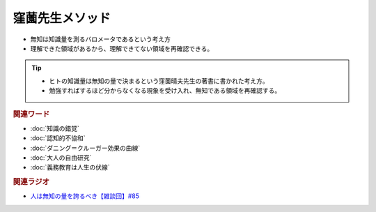窪薗先生メソッド
==========================================================
.. glossary::
  窪薗先生メソッド : く

* 無知は知識量を測るバロメータであるという考え方
* 理解できた領域があるから、理解できてない領域を再確認できる。

.. tip:: 
  * ヒトの知識量は無知の量で決まるという窪薗晴夫先生の著書に書かれた考え方。
  * 勉強すればするほど分からなくなる現象を受け入れ、無知である領域を再確認する。
  
.. rubric:: 関連ワード
* :doc:`知識の錯覚` 
* :doc:`認知的不協和` 
* :doc:`ダニング＝クルーガー効果の曲線` 
* :doc:`大人の自由研究` 
* :doc:`義務教育は人生の伏線` 

.. rubric:: 関連ラジオ
* `人は無知の量を誇るべき【雑談回】#85`_
  
.. _人は無知の量を誇るべき【雑談回】#85: https://www.youtube.com/watch?v=Z0KLBPiRrOY
